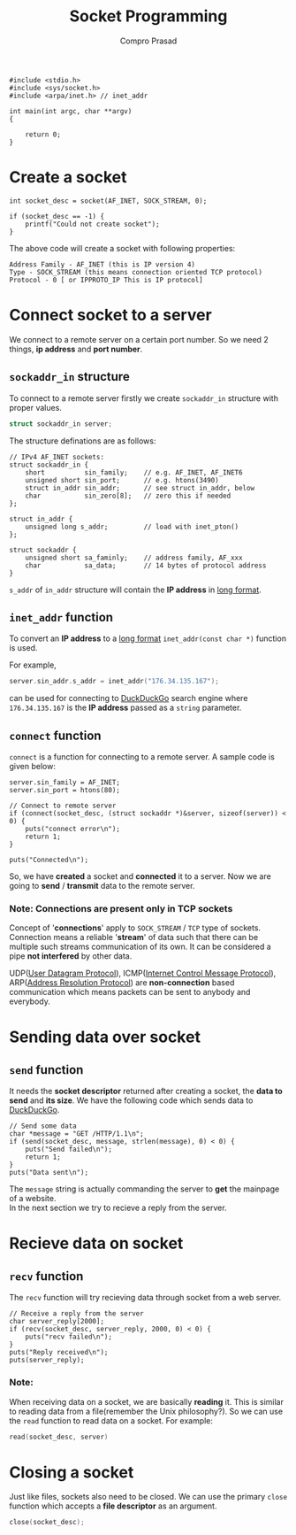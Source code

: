#+TITLE: Socket Programming
#+AUTHOR: Compro Prasad
#+NAME: socket-header
#+BEGIN_SRC C -i :exports none
#include <stdio.h>
#include <sys/socket.h>
#include <arpa/inet.h> // inet_addr

int main(int argc, char **argv)
{
#+END_SRC
#+NAME: socket-footer
#+BEGIN_SRC C -i :exports none
	return 0;
}
#+END_SRC
* Create a socket
  #+NAME: socket-creation
  #+BEGIN_SRC C -i :exports code
int socket_desc = socket(AF_INET, SOCK_STREAM, 0);

if (socket_desc == -1) {
	printf("Could not create socket");
}
  #+END_SRC
  The above code will create a socket with following properties:
  #+BEGIN_EXAMPLE
  Address Family - AF_INET (this is IP version 4)
  Type - SOCK_STREAM (this means connection oriented TCP protocol)
  Protocol - 0 [ or IPPROTO_IP This is IP protocol]
  #+END_EXAMPLE
* Connect socket to a server
  We connect to a remote server on a certain port number. So we need
  2 things, *ip address* and *port number*.
** =sockaddr_in= structure
   To connect to a remote server firstly we create =sockaddr_in=
   structure with proper values.
   #+NAME: sockaddr_in-declaration
   #+BEGIN_SRC C :exports code
     struct sockaddr_in server;
   #+END_SRC
   The structure definations are as follows:
   #+NAME: structure-definations
   #+BEGIN_SRC C -i :exports code
// IPv4 AF_INET sockets:
struct sockaddr_in {
	short          sin_family;    // e.g. AF_INET, AF_INET6
	unsigned short sin_port;      // e.g. htons(3490)
	struct in_addr sin_addr;      // see struct in_addr, below
	char           sin_zero[8];   // zero this if needed
};

struct in_addr {
	unsigned long s_addr;         // load with inet_pton()
};

struct sockaddr {
	unsigned short sa_faminly;    // address family, AF_xxx
	char           sa_data;       // 14 bytes of protocol address
}
   #+END_SRC
   =s_addr= of =in_addr= structure will contain the *IP address* in _long format_.
** =inet_addr= function
   To convert an *IP address* to a _long format_ =inet_addr(const char *)=
   function is used.

   For example,
   #+NAME: socket-inet_addr
   #+BEGIN_SRC C :exports code
     server.sin_addr.s_addr = inet_addr("176.34.135.167");
   #+END_SRC
   can be used for connecting to [[http://176.34.135.167][DuckDuckGo]] search engine where =176.34.135.167= is
   the *IP address* passed as a =string= parameter.
** =connect= function
   =connect= is a function for connecting to a remote server. A sample code is
   given below:
   #+NAME: socket-connection
   #+BEGIN_SRC C -i :exports code
server.sin_family = AF_INET;
server.sin_port = htons(80);

// Connect to remote server
if (connect(socket_desc, (struct sockaddr *)&server, sizeof(server)) < 0) {
	puts("connect error\n");
	return 1;
}

puts("Connected\n");
   #+END_SRC
   So, we have *created* a socket and *connected* it to a server. Now we are going
   to *send* / *transmit* data to the remote server.
*** Note: *Connections are present only in TCP sockets*
	Concept of '*connections*' apply to =SOCK_STREAM= / =TCP= type of sockets. Connection
	means a reliable '*stream*' of data such that there can be multiple such streams
	communication of its own. It can be considered a pipe *not interfered* by other data.

	UDP([[https://en.wikipedia.org/wiki/User_Datagram_Protocol][User Datagram Protocol]]), ICMP([[https://en.wikipedia.org/wiki/Internet_Control_Message_Protocol][Internet Control Message Protocol]]), ARP([[https://en.wikipedia.org/wiki/Address_Resolution_Protocol][Address Resolution Protocol]])
	are *non-connection* based communication which means packets can be sent to anybody
	and everybody.
* Sending data over socket
** =send= function
   It needs the *socket descriptor* returned after creating a socket, the *data to
   send* and *its size*. We have the following code which sends data to [[http://176.34.135.167][DuckDuckGo]].
   #+BEGIN_SRC C -i :exports code
// Send some data
char *message = "GET /HTTP/1.1\n";
if (send(socket_desc, message, strlen(message), 0) < 0) {
	puts("Send failed\n");
	return 1;
}
puts("Data sent\n");
   #+END_SRC
   The =message= string is actually commanding the server to *get* the mainpage
   of a website.\\
   In the next section we try to recieve a reply from the server.
* Recieve data on socket
** =recv= function
   The =recv= function will try recieving data through socket from a web server.
   #+BEGIN_SRC C -i :exports code
// Receive a reply from the server
char server_reply[2000];
if (recv(socket_desc, server_reply, 2000, 0) < 0) {
	puts("recv failed\n");
}
puts("Reply received\n");
puts(server_reply);
   #+END_SRC
*** Note:
	When receiving data on a socket, we are basically *reading* it. This is similar
	to reading data from a file(remember the Unix philosophy?). So we can use the
	=read= function to read data on a socket. For example:
	#+BEGIN_SRC C :exports code
      read(socket_desc, server)
	#+END_SRC
* Closing a socket
  Just like files, sockets also need to be closed. We can use the primary =close=
  function which accepts a *file descriptor* as an argument.
  #+BEGIN_SRC C :exports code
    close(socket_desc);
  #+END_SRC
